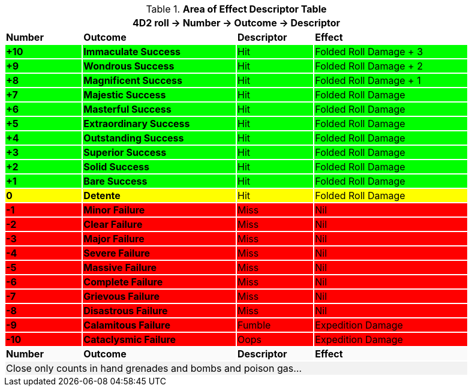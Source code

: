 .*Area of Effect Descriptor Table*
[width="90%",cols="^1,2,1,2", stripes="even"]
|===
4+<|4D2 roll -> Number -> Outcome -> Descriptor  

s|Number
s|Outcome
s|Descriptor
s|Effect

s|{set:cellbgcolor:#00FF00}+10
s|Immaculate Success
|Hit
|Folded Roll Damage + 3

s|+9
s|Wondrous Success
|Hit
|Folded Roll Damage + 2


s|+8
s|Magnificent Success
|Hit
|Folded Roll Damage + 1

s|+7
s|Majestic Success
|Hit
|Folded Roll Damage 

s|+6
s|Masterful Success
|Hit
|Folded Roll Damage 

s|+5
s|Extraordinary Success
|Hit
|Folded Roll Damage 

s|+4
s|Outstanding Success
|Hit
|Folded Roll Damage 

s|+3
s|Superior Success
|Hit
|Folded Roll Damage 

s|+2
s|Solid Success
|Hit
|Folded Roll Damage 

s|+1
s|Bare Success
|Hit
|Folded Roll Damage 

s|{set:cellbgcolor:#FFFF00}0
s|Detente
|Hit
|Folded Roll Damage 

s|{set:cellbgcolor:#FF0000}-1
s|Minor Failure
|Miss
|Nil

s|-2
s|Clear Failure
|Miss
|Nil

s|-3
s|Major Failure
|Miss
|Nil

s|-4
s|Severe Failure
|Miss
|Nil

s|-5
s|Massive Failure
|Miss
|Nil

s|-6
s|Complete Failure
|Miss
|Nil

s|-7
s|Grievous Failure
|Miss
|Nil

s|-8
s|Disastrous Failure
|Miss
|Nil

s|-9
s|Calamitous Failure
|Fumble
|Expedition Damage

s|-10
s|Cataclysmic Failure
|Oops
|Expedition Damage

s|{set:cellbgcolor:#FAFAFA}Number
s|Outcome
s|Descriptor
s|Effect

4+<|{set:cellbgcolor:#F2F2F2} Close only counts in hand grenades and bombs and poison gas...  

|===

// to do revisit once folded rolls clarified